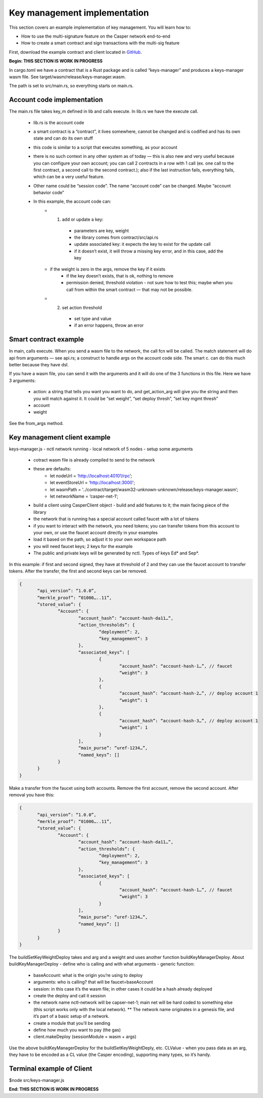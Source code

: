 
Key management implementation
=============================

This section covers an example implementation of key management. You will learn how to:

* How to use the multi-signature feature on the Casper network end-to-end
* How to create a smart contract and sign transactions with the multi-sig feature

First, download the example contract and client located in `GitHub <https://github.com/casper-ecosystem/keys-manager>`_.

**Begin: THIS SECTION IS WORK IN PROGRESS**

In cargo.toml we have a contract that is a Rust package and is called “keys-manager” and produces a keys-manager wasm file. See target/wasm/release/keys-manager.wasm.

The path is set to src/main.rs, so everything starts on main.rs.

Account code implementation
^^^^^^^^^^^^^^^^^^^^^^^^^^^

The main.rs file takes key_m defined in lib and calls execute.
In lib.rs we have the execute call.

    - lib.rs is the account code
    - a smart contract is a “contract”, it lives somewhere, cannot be changed and is codified and has its own state and can do its own stuff
    - this code is similar to a script that executes something, as your account
    - there is no such context in any other system as of today — this is also new and very useful because you can configure your own account; you can call 2 contracts in a row with 1 call (ex. one call to the first contract, a second call to the second contract.); also if the last instruction fails, everything fails, which can be a very useful feature.
    - Other name could be “session code”.  The name “account code” can be changed. Maybe “account behavior code”
    - In this example, the account code can:
        - 1) add or update a key: 
            - parameters are key, weight
            - the library comes from contract/src/api.rs
            - update associated key: it expects the key to exist for the update call
            - if it doesn’t exist, it will throw a missing key error, and in this case, add the key
        - if the weight is zero in the args, remove the key if it exists
            - if the key doesn’t exists, that is ok, nothing to remove
            - permission denied, threshold violation - not sure how to test this; maybe when you call from within the smart contract — that may not be possible.
        - 2) set action threshold
            - set type and value
            - if an error happens, throw an error


Smart contract example
^^^^^^^^^^^^^^^^^^^^^^

In main, calls execute. When you send a wasm file to the network, the call fcn will be called.
The match statement will do api from arguments — see api.rs; a construct to handle args on the account code side.
The smart c. can do this much better because they have dsl.

If you have a wasm file, you can send it with the arguments and it will do one of the 3 functions in this file. 
Here we have 3 arguments: 
	- action: a string that tells you want you want to do, and get_action_arg will give you the string and then you will match against it. It could be “set weight”, “set deploy thresh”, “set key mgmt thresh”
	- account 
	- weight
See the from_args method.


Key management client example
^^^^^^^^^^^^^^^^^^^^^^^^^^^^^

keys-manager.js
- nctl network running - local network of 5 nodes
- setup some arguments 
    - cotract wasm file is already compiled to send to the network
    - these are defaults:
        - let nodeUrl = ‘http://localhost:40101/rpc’;
        - let eventStoreUrl = ‘http://localhost:3000';
        - let wasmPath = ‘../contract/target/wasm32-unknown-unknown/release/keys-manager.wasm’;
        - let networkName = ‘casper-net-1’;
    - build a client using CasperClient object - build and add features to it; the main facing piece of the library
    - the network that is running has a special account called faucet with a lot of tokens
    - if you want to interact with the network, you need tokens; you can transfer tokens from this account to your own, or use the faucet account directly in your examples
    - load it based on the path, so adjust it to your own workspace path
    - you will need faucet keys; 2 keys for the example
    - The public and private keys will be generated by nctl. Types of keys Ed* and Sep*. 

In this example: if first and second signed, they have at threshold of 2 and they can use the faucet account to transfer tokens. After the transfer, the first and second keys can be removed.

.. code-block:: sh

 {
	“api_version”: “1.0.0”,
	“merkle_proof”: “01000…..11”,
	“stored_value”: {
		“Account”: {
			“account_hash”: “account-hash-da11…”,
			“action_thresholds”: {
				“deployment”: 2,
				“key_management”: 3
			},
			“associated_keys”: [
				{
					“account_hash”: “account-hash-1…”, // faucet
					“weight”: 3
				},
				{
					“account_hash”: “account-hash-2…”, // deploy account 1
					“weight”: 1
				},
				{
					“account_hash”: “account-hash-3…”, // deploy account 1
					“weight”: 1
				}
			],
			“main_purse”: “uref-1234…”,
			“named_keys”: []
		}
	}
 }

Make a transfer from the faucet using both accounts.
Remove the first account, remove the second account. After removal you have this:

.. code-block:: sh

 {
	“api_version”: “1.0.0”,
	“merkle_proof”: “01000…..11”,
	“stored_value”: {
		“Account”: {
			“account_hash”: “account-hash-da11…”,
			“action_thresholds”: {
				“deployment”: 2,
				“key_management”: 3
			},
			“associated_keys”: [
				{
					“account_hash”: “account-hash-1…”, // faucet
					“weight”: 3
				}
			],
			“main_purse”: “uref-1234…”,
			“named_keys”: []
		}
	}
 }


The buildSetKeyWeightDeploy takes and arg and a weight and uses another function buildKeyManagerDeploy.
About buildKeyManagerDeploy - define who is calling and with what arguments - generic function: 
	- baseAccount: what is the origin you’re using to deploy
	- arguments: who is calling? that will be faucet=baseAccount
	- session: in this case it’s the wasm file; in other cases it could be a hash already deployed
	- create the deploy and call it session
	- the network name nctl-network will be capser-net-1; main net will be hard coded to something else (this script works only with the local network). ** The network name originates in a genesis file, and it’s part of a basic setup of a network.
	- create a module that you’ll be sending
	- define how much you want to pay (the gas)
	- client.makeDeploy (sessionModule = wasm + args)
Use the above buildKeyManagerDeploy for the buildSetKeyWeightDeply, etc.
CLValue - when you pass data as an arg, they have to be encoded as a CL value (the Casper encoding), supporting many types, so it’s handy.

Terminal example of Client
^^^^^^^^^^^^^^^^^^^^^^^^^^

$node src/keys-manager.js


**End: THIS SECTION IS WORK IN PROGRESS**